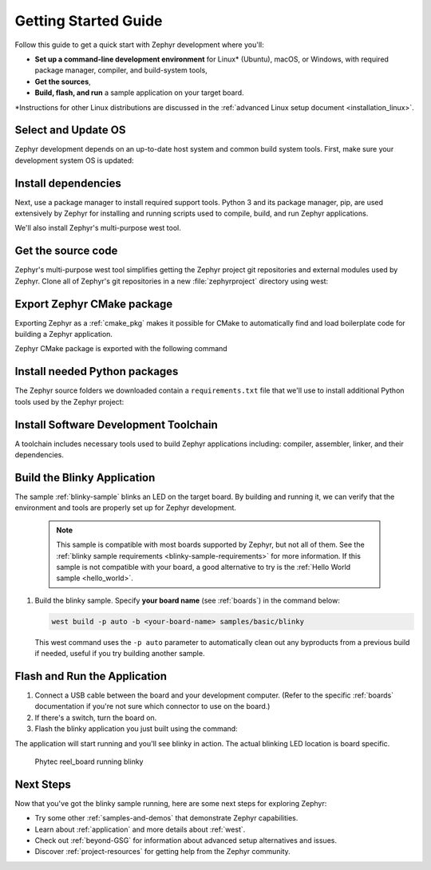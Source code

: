 .. _getting_started:

Getting Started Guide
#####################

Follow this guide to get a quick start with Zephyr development where
you'll:

- **Set up a command-line development environment** for Linux* (Ubuntu),
  macOS, or Windows, with required package manager, compiler, and
  build-system tools,
- **Get the sources**,
- **Build, flash, and run** a sample application on your target board.

\*Instructions for other Linux distributions are discussed in the
:ref:`advanced Linux setup document <installation_linux>`.

.. _host_setup:

.. rst-class:: numbered-step

Select and Update OS
********************

Zephyr development depends on an up-to-date host system and common build system
tools. First, make sure your development system OS is updated:

.. tabs::

   .. group-tab:: Ubuntu

      This guide covers Ubuntu version 18.04 LTS and later. See
      :ref:`installation_linux` for information about other Linux
      distributions and older versions of Ubuntu.

      Use these commands to bring your Ubuntu system up to date:

      .. code-block:: bash

         sudo apt update
         sudo apt upgrade

   .. group-tab:: macOS

      On macOS Mojave or later, you can manually check for updates by choosing
      System Preferences from the Apple menu, then clicking Software Update (and
      click Update Now if there are). For other macOS versions, see the
      `Update macOS topic in Apple support
      <https://support.apple.com/en-us/HT201541>`_.

   .. group-tab:: Windows

      On Windows, you can manually check for updates by selecting Start  > Settings  >
      Update & Security  > Windows Update, and then select Check for updates.
      If updates are available, install them.

.. _install-required-tools:

.. rst-class:: numbered-step

Install dependencies
********************

Next, use a package manager to install required support tools. Python 3
and its package manager, pip, are used extensively by Zephyr for
installing and running scripts used to compile, build, and run Zephyr
applications.

We'll also install Zephyr's multi-purpose west tool.

.. tabs::

   .. group-tab:: Ubuntu

      #. Use the ``apt`` package manager to install these tools:

         .. code-block:: bash

            sudo apt install --no-install-recommends git cmake ninja-build gperf \
              ccache dfu-util device-tree-compiler wget \
              python3-pip python3-setuptools python3-tk python3-wheel xz-utils file \
              make gcc gcc-multilib g++-multilib libsdl2-dev

      #. Verify the version of cmake installed on your system using::

            cmake --version

         If it's not version 3.13.1 or higher, follow these steps to
         add the `kitware third-party apt repository <https://apt.kitware.com/>`__
         to get an updated version of cmake.

         a) Add the kitware signing key to apt:

            .. code-block:: bash

               wget -O - https://apt.kitware.com/keys/kitware-archive-latest.asc 2>/dev/null | sudo apt-key add -

         b) Add the kitware repo corresponding to the Ubuntu 18.04 LTS release:

            .. code-block:: bash

               sudo apt-add-repository 'deb https://apt.kitware.com/ubuntu/ bionic main'

         c) Then install the updated cmake using the usual apt commands:

            .. code-block:: bash

               sudo apt update
               sudo apt install cmake

      #. Install west:

         .. code-block:: bash

            pip3 install --user -U west
            echo 'export PATH=~/.local/bin:"$PATH"' >> ~/.bashrc
            source ~/.bashrc

         The pip3 ``--user`` option puts installed Python packages into your
         ``~/.local/bin folder`` so we'll need to add this to the PATH
         so these packages will be found.  Adding the PATH specification to your
         ``.bashrc`` file ensures this setting is permanent.

   .. group-tab:: macOS

      #. On macOS, install :program:`Homebrew` by following instructions on the `Homebrew
         site`_, and as shown here. Homebrew is a free and open-source package management system that
         simplifies installing software on macOS.  While installing Homebrew,
         you may be prompted to install additional missing dependencies; please follow
         any such instructions as well.

         .. code-block:: bash

            /usr/bin/ruby -e "$(curl -fsSL https://raw.githubusercontent.com/Homebrew/install/master/install)"

      #. Then, install these host dependencies with the ``brew`` command:

         .. code-block:: bash

            brew install cmake ninja gperf ccache dfu-util qemu dtc python3

      #. Install west:

         .. code-block:: bash

            pip3 install west

      .. _Homebrew site: https://brew.sh/

   .. group-tab:: Windows

      .. note:: Currently, the built-in `Windows Subsystem for Linux (WSL)
         <https://msdn.microsoft.com/en-us/commandline/wsl/install_guide>`__
         doesn't support flashing your application to the board.  As such,
         we don't recommend using WSL yet.

      These instructions assume you are using the Windows ``cmd.exe``
      command prompt. Some of the details, such as setting environment
      variables, may differ if you are using PowerShell.

      An easy way to install native Windows dependencies is to first install
      `Chocolatey`_, a package manager for Windows.  If you prefer to install
      dependencies manually, you can also download the required programs from their
      respective websites and verify they can be found on your PATH.

      |p|

      #. Install :program:`Chocolatey` by following the instructions on the
         `Chocolatey install`_ page.

      #. Open a command prompt (``cmd.exe``) as an **Administrator** (press the
         Windows key, type "cmd.exe" in the prompt, then right-click the result and
         choose "Run as Administrator").

      #. Disable global confirmation to avoid having to confirm
         installation of individual programs:

         .. code-block:: console

            choco feature enable -n allowGlobalConfirmation

      #. Install CMake:

         .. code-block:: console

            choco install cmake --installargs 'ADD_CMAKE_TO_PATH=System'

      #. Install the rest of the tools:

         .. code-block:: console

            choco install git python ninja dtc-msys2 gperf

      #. Close the Administrator command prompt window and open a
         regular command prompt window to continue..

      #. Install west:

         .. code-block:: bash

            pip3 install west


.. _Chocolatey: https://chocolatey.org/
.. _Chocolatey install: https://chocolatey.org/install

.. _get_the_code:
.. _clone-zephyr:

.. rst-class:: numbered-step

Get the source code
*******************

Zephyr's multi-purpose west tool simplifies getting the Zephyr
project git repositories and external modules used by Zephyr.
Clone all of Zephyr's git repositories in a new :file:`zephyrproject`
directory using west:

.. tabs::

   .. group-tab:: Ubuntu

      .. code-block:: bash

         cd ~
         west init zephyrproject
         cd zephyrproject
         west update

   .. group-tab:: macOS

      .. code-block:: bash

         cd ~
         west init zephyrproject
         cd zephyrproject
         west update

   .. group-tab:: Windows

      .. code-block:: bat

         cd %HOMEPATH%
         west init zephyrproject
         cd zephyrproject
         west update

.. rst-class:: numbered-step

Export Zephyr CMake package
***************************

Exporting Zephyr as a :ref:`cmake_pkg` makes it possible for CMake to automatically find and load
boilerplate code for building a Zephyr application.

Zephyr CMake package is exported with the following command

.. tabs::

   .. group-tab:: Ubuntu

      .. code-block:: bash

         west zephyr-export

   .. group-tab:: macOS

      .. code-block:: bash

         west zephyr-export

   .. group-tab:: Windows

      .. code-block:: bat

         west zephyr-export

.. _install_py_requirements:

.. rst-class:: numbered-step

Install needed Python packages
******************************

The Zephyr source folders we downloaded contain a ``requirements.txt`` file
that we'll use to install additional Python tools used by the Zephyr
project:

.. tabs::

   .. group-tab:: Ubuntu

      .. code-block:: bash

         pip3 install --user -r ~/zephyrproject/zephyr/scripts/requirements.txt

   .. group-tab:: macOS

      .. code-block:: bash

         pip3 install -r ~/zephyrproject/zephyr/scripts/requirements.txt

   .. group-tab:: Windows

      .. code-block:: bat

         pip3 install -r %HOMEPATH%\zephyrproject\zephyr\scripts\requirements.txt

.. _gs_python_deps:

.. rst-class:: numbered-step

Install Software Development Toolchain
**************************************

A toolchain includes necessary tools used to build Zephyr applications
including: compiler, assembler, linker, and their dependencies.


.. _Zephyr SDK Downloads: https://github.com/zephyrproject-rtos/sdk-ng/releases

.. tabs::

   .. group-tab:: Ubuntu

      Zephyr's Software Development Kit (SDK) contains necessary Linux
      development tools to build Zephyr on all supported architectures.
      Additionally, it includes host tools such as custom QEMU binaries and a
      host compiler.

      |p|

      #. Download the latest SDK as a self-extracting installation binary:

         .. code-block:: bash

            cd ~
            wget https://github.com/zephyrproject-rtos/sdk-ng/releases/download/v0.11.2/zephyr-sdk-0.11.2-setup.run

      #. Run the installation binary, installing the SDK in your home
         folder :file:`~/zephyr-sdk-0.11.2`:

         .. code-block:: bash

            chmod +x zephyr-sdk-0.11.2-setup.run
            ./zephyr-sdk-0.11.2-setup.run -- -d ~/zephyr-sdk-0.11.2

      #. Set environment variables to let the build system know where to
         find the toolchain programs:

         .. code-block:: bash

            export ZEPHYR_TOOLCHAIN_VARIANT=zephyr
            export ZEPHYR_SDK_INSTALL_DIR=~/zephyr-sdk-0.11.2

      The SDK contains a udev rules file that provides information
      needed to identify boards and grant hardware access permission to flash
      tools.  Install these udev rules with these commands:

      .. code-block:: bash

         sudo cp ${ZEPHYR_SDK_INSTALL_DIR}/sysroots/x86_64-pokysdk-linux/usr/share/openocd/contrib/60-openocd.rules /etc/udev/rules.d
         sudo udevadm control --reload

   .. group-tab:: macOS

      #. The Zephyr SDK is not supported on macOS.  See instructions for
         :ref:`installing 3rd-party toolchains<gs_toolchain>`.

      #. Do not forget to set environment variables (ZEPHYR_TOOLCHAIN_VARIANT and toolchain specific ones)
         to let the build system know where to find the toolchain programs.

   .. group-tab:: Windows

      #. The Zephyr SDK is not supported on Windows.  See instructions for
         :ref:`installing 3rd-party toolchains<gs_toolchain>`.

      #. Do not forget to set environment variables (ZEPHYR_TOOLCHAIN_VARIANT and toolchain specific ones)
         to let the build system know where to find the toolchain programs.


.. _getting_started_run_sample:

.. rst-class:: numbered-step

Build the Blinky Application
****************************

The sample :ref:`blinky-sample` blinks an LED on the target board.  By
building and running it, we can verify that the environment and tools
are properly set up for Zephyr development.

   .. note:: This sample is compatible with most boards supported by
      Zephyr, but not all of them. See the :ref:`blinky sample requirements
      <blinky-sample-requirements>` for more information. If this sample is not
      compatible with your board, a good alternative to try is the
      :ref:`Hello World sample <hello_world>`.

#. Build the blinky sample. Specify **your board name**
   (see :ref:`boards`) in the command below:

   .. code-block:: bash

      west build -p auto -b <your-board-name> samples/basic/blinky

   This west command uses the ``-p auto`` parameter to automatically
   clean out any byproducts from a previous build if needed, useful if
   you try building another sample.

.. rst-class:: numbered-step

Flash and Run the Application
*****************************

#. Connect a USB cable between the board and your development computer.
   (Refer to the specific :ref:`boards` documentation if you're not sure
   which connector to use on the board.)
#. If there's a switch, turn the board on.
#. Flash the blinky application you just built using the command:

   .. tabs::

      .. group-tab:: Ubuntu

         .. code-block:: bash

            west flash

         If the flash command fails, and you've checked your
         board is powered on and connected to the right on-board USB connector,
         verify you've granted needed access permission by
         :ref:`setting-udev-rules`.

      .. group-tab:: macOS

         .. code-block:: bash

            west flash

      .. group-tab:: Windows

         .. code-block:: bat

            west flash


The application will start running and you'll see blinky in action. The
actual blinking LED location is board specific.

.. figure:: img/ReelBoard-Blinky.gif
   :width: 400px
   :name: reelboard-blinky

   Phytec reel_board running blinky


Next Steps
**********

Now that you've got the blinky sample running, here are some next steps
for exploring Zephyr:

* Try some other :ref:`samples-and-demos` that demonstrate Zephyr
  capabilities.
* Learn about :ref:`application` and more details about :ref:`west`.
* Check out :ref:`beyond-GSG` for information about advanced setup
  alternatives and issues.
* Discover :ref:`project-resources` for getting help from the Zephyr
  community.
